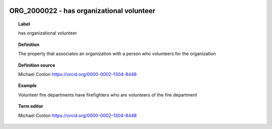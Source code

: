 
  .. _ORG_2000022:
  .. _has organizational volunteer:
  .. index:: 
     single: ORG_2000022; has organizational volunteer
     single: has organizational volunteer; ORG_2000022

ORG_2000022 - has organizational volunteer
====================================================================================

.. topic:: Label

    has organizational volunteer

.. topic:: Definition

    The property that associates an organization with a person who volunteers for the organization

.. topic:: Definition source

    Michael Conlon https://orcid.org/0000-0002-1304-8448

.. topic:: Example

    Volunteer fire departments have firefighters who are volunteers of the fire department

.. topic:: Term editor

    Michael Conlon https://orcid.org/0000-0002-1304-8448

